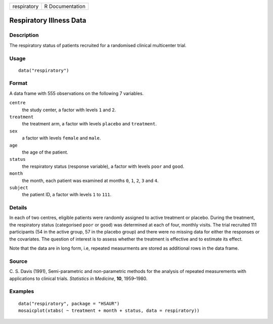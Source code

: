 +-------------+-----------------+
| respiratory | R Documentation |
+-------------+-----------------+

Respiratory Illness Data
------------------------

Description
~~~~~~~~~~~

The respiratory status of patients recruited for a randomised clinical
multicenter trial.

Usage
~~~~~

::

    data("respiratory")

Format
~~~~~~

A data frame with 555 observations on the following 7 variables.

``centre``
    the study center, a factor with levels ``1`` and ``2``.

``treatment``
    the treatment arm, a factor with levels ``placebo`` and
    ``treatment``.

``sex``
    a factor with levels ``female`` and ``male``.

``age``
    the age of the patient.

``status``
    the respiratory status (response variable), a factor with levels
    ``poor`` and ``good``.

``month``
    the month, each patient was examined at months ``0``, ``1``, ``2``,
    ``3`` and ``4``.

``subject``
    the patient ID, a factor with levels ``1`` to ``111``.

Details
~~~~~~~

In each of two centres, eligible patients were randomly assigned to
active treatment or placebo. During the treatment, the respiratory
status (categorised ``poor`` or ``good``) was determined at each of
four, monthly visits. The trial recruited 111 participants (54 in the
active group, 57 in the placebo group) and there were no missing data
for either the responses or the covariates. The question of interest is
to assess whether the treatment is effective and to estimate its effect.

Note that the data are in long form, i.e, repeated measurments are
stored as additional rows in the data frame.

Source
~~~~~~

C. S. Davis (1991), Semi-parametric and non-parametric methods for the
analysis of repeated measurements with applications to clinical trials.
*Statistics in Medicine*, **10**, 1959–1980.

Examples
~~~~~~~~

::


      data("respiratory", package = "HSAUR")
      mosaicplot(xtabs( ~ treatment + month + status, data = respiratory))

